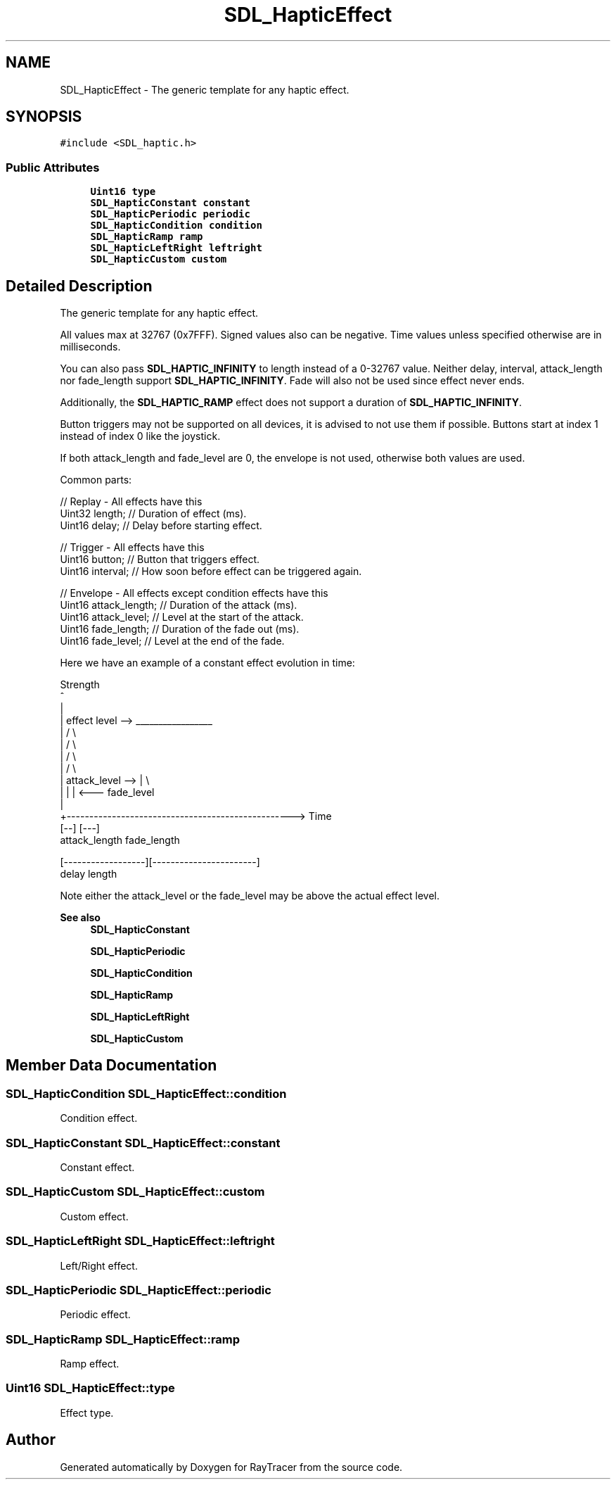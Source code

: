 .TH "SDL_HapticEffect" 3 "Mon Jan 24 2022" "Version 1.0" "RayTracer" \" -*- nroff -*-
.ad l
.nh
.SH NAME
SDL_HapticEffect \- The generic template for any haptic effect\&.  

.SH SYNOPSIS
.br
.PP
.PP
\fC#include <SDL_haptic\&.h>\fP
.SS "Public Attributes"

.in +1c
.ti -1c
.RI "\fBUint16\fP \fBtype\fP"
.br
.ti -1c
.RI "\fBSDL_HapticConstant\fP \fBconstant\fP"
.br
.ti -1c
.RI "\fBSDL_HapticPeriodic\fP \fBperiodic\fP"
.br
.ti -1c
.RI "\fBSDL_HapticCondition\fP \fBcondition\fP"
.br
.ti -1c
.RI "\fBSDL_HapticRamp\fP \fBramp\fP"
.br
.ti -1c
.RI "\fBSDL_HapticLeftRight\fP \fBleftright\fP"
.br
.ti -1c
.RI "\fBSDL_HapticCustom\fP \fBcustom\fP"
.br
.in -1c
.SH "Detailed Description"
.PP 
The generic template for any haptic effect\&. 

All values max at 32767 (0x7FFF)\&. Signed values also can be negative\&. Time values unless specified otherwise are in milliseconds\&.
.PP
You can also pass \fBSDL_HAPTIC_INFINITY\fP to length instead of a 0-32767 value\&. Neither delay, interval, attack_length nor fade_length support \fBSDL_HAPTIC_INFINITY\fP\&. Fade will also not be used since effect never ends\&.
.PP
Additionally, the \fBSDL_HAPTIC_RAMP\fP effect does not support a duration of \fBSDL_HAPTIC_INFINITY\fP\&.
.PP
Button triggers may not be supported on all devices, it is advised to not use them if possible\&. Buttons start at index 1 instead of index 0 like the joystick\&.
.PP
If both attack_length and fade_level are 0, the envelope is not used, otherwise both values are used\&.
.PP
Common parts: 
.PP
.nf
// Replay - All effects have this
Uint32 length;        // Duration of effect (ms)\&.
Uint16 delay;         // Delay before starting effect\&.

// Trigger - All effects have this
Uint16 button;        // Button that triggers effect\&.
Uint16 interval;      // How soon before effect can be triggered again\&.

// Envelope - All effects except condition effects have this
Uint16 attack_length; // Duration of the attack (ms)\&.
Uint16 attack_level;  // Level at the start of the attack\&.
Uint16 fade_length;   // Duration of the fade out (ms)\&.
Uint16 fade_level;    // Level at the end of the fade\&.

.fi
.PP
.PP
Here we have an example of a constant effect evolution in time: 
.PP
.nf
Strength
^
|
|    effect level -->  _________________
|                     /                 \\
|                    /                   \\
|                   /                     \\
|                  /                       \\
| attack_level --> |                        \\
|                  |                        |  <---  fade_level
|
+--------------------------------------------------> Time
                   [--]                 [---]
                   attack_length        fade_length

[------------------][-----------------------]
delay               length

.fi
.PP
.PP
Note either the attack_level or the fade_level may be above the actual effect level\&.
.PP
\fBSee also\fP
.RS 4
\fBSDL_HapticConstant\fP 
.PP
\fBSDL_HapticPeriodic\fP 
.PP
\fBSDL_HapticCondition\fP 
.PP
\fBSDL_HapticRamp\fP 
.PP
\fBSDL_HapticLeftRight\fP 
.PP
\fBSDL_HapticCustom\fP 
.RE
.PP

.SH "Member Data Documentation"
.PP 
.SS "\fBSDL_HapticCondition\fP SDL_HapticEffect::condition"
Condition effect\&. 
.SS "\fBSDL_HapticConstant\fP SDL_HapticEffect::constant"
Constant effect\&. 
.SS "\fBSDL_HapticCustom\fP SDL_HapticEffect::custom"
Custom effect\&. 
.SS "\fBSDL_HapticLeftRight\fP SDL_HapticEffect::leftright"
Left/Right effect\&. 
.SS "\fBSDL_HapticPeriodic\fP SDL_HapticEffect::periodic"
Periodic effect\&. 
.SS "\fBSDL_HapticRamp\fP SDL_HapticEffect::ramp"
Ramp effect\&. 
.SS "\fBUint16\fP SDL_HapticEffect::type"
Effect type\&. 

.SH "Author"
.PP 
Generated automatically by Doxygen for RayTracer from the source code\&.
